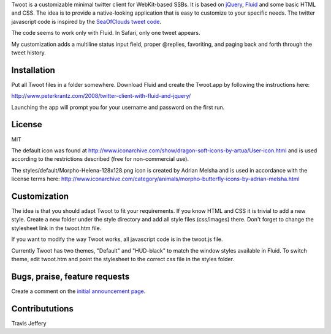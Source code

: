 
Twoot is a customizable minimal twitter client for WebKit-based SSBs. It is based on jQuery_, Fluid_ and some basic HTML and CSS. The idea is to provide a native-looking application that is easy to customize to your specific needs. The twitter javascript code is inspired by the `SeaOfClouds tweet code`_.

.. _jQuery: http://jquery.com/
.. _Fluid: http://fluidapp.com/
.. _SeaOfClouds tweet code: http://tweet.seaofclouds.com/

The code seems to work only with Fluid. In Safari, only one tweet appears.

My customization adds a multiline status input field, proper @replies, favoriting, and paging back and forth through the tweet history.

.. image:: http://www.leancrew.com/all-this/images/twoot-retweet.png

Installation
------------

Put all Twoot files in a folder somewhere. Download Fluid and create the Twoot.app by following the instructions here:

http://www.peterkrantz.com/2008/twitter-client-with-fluid-and-jquery/

Launching the app will prompt you for your username and password on the first run.


License
-------

MIT

The default icon was found at http://www.iconarchive.com/show/dragon-soft-icons-by-artua/User-icon.html and is used according to the restrictions described (free for non-commercial use).

The styles/default/Morpho-Helena-128x128.png icon is created by Adrian Melsha and is used in accordance with the license terms here:
http://www.iconarchive.com/category/animals/morpho-butterfly-icons-by-adrian-melsha.html

Customization
-------------

The idea is that you should adapt Twoot to fit your requirements. If you know HTML and CSS it is trivial to add a new style. Create a new folder under the style directory and add all style files (css/images) there. Don't forget to change the stylesheet link in the twoot.htm file.

If you want to modify the way Twoot works, all javascript code is in the twoot.js file.

Currently Twoot has two themes, "Default" and "HUD-black" to match the window styles available in Fluid. To switch theme, edit twoot.htm and point the stylesheet to the correct css file in the styles folder.


Bugs, praise, feature requests
------------------------------

Create a comment on the `initial announcement page`_.

.. _initial announcement page: http://www.peterkrantz.com/2008/twitter-client-with-fluid-and-jquery/


Contribututions
---------------

Travis Jeffery

